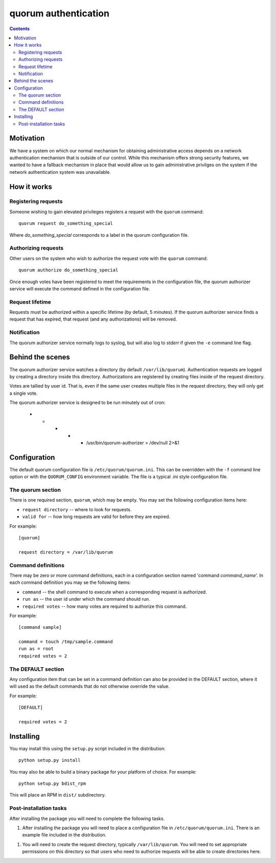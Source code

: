 =====================
quorum authentication
=====================

.. contents::

Motivation
==========

We have a system on which our normal mechanism for obtaining administrative
access depends on a network authentication mechanism that is outside of our
control.  While this mechanism offers strong security features, we wanted
to have a fallback mechanism in place that would allow us to gain
administrative privilges on the system if the network authentication system
was unavailable.

How it works
============

Registering requests
--------------------

Someone wishing to gain elevated privileges registers a request with the
``quorum`` command::

  quorum request do_something_special

Where *do_something_special* corresponds to a label in the quorum
configuration file.

Authorizing requests
--------------------

Other users on the system who wish to authorize the
request vote with the ``quorum`` command::

  quorum authorize do_something_special

Once enough votes have been registered to meet the requirements in the
configuration file, the quorum authorizer service will execute the command
defined in the configuration file.

Request lifetime
----------------

Requests must be authorized within a specific lifetime (by default, 5
minutes).  If the quorum authorizer service finds a request that has
expired, that request (and any authorizations) will be removed.

Notification
------------

The quorum authorizer service normally logs to syslog, but will also log to
*stderr* if given the ``-e`` command line flag.

Behind the scenes
=================

The quorum authorizer service watches a directory (by default
``/var/lib/quorum``).  Authentication requests are logged by creating a
directory inside this directory.  Authorizations are registered by creating
files inside of the request directory.

Votes are tallied by user id. That is, even if the same user creates
multiple files in the request directory, they will only get a single vote.

The quorum authorizer service is designed to be run minutely out of cron:

  * * * * * /usr/bin/quorum-authorizer > /dev/null 2>&1


Configuration
=============

The default quorum configuration file is ``/etc/quorum/quorum.ini``.  This
can be overridden with the ``-f`` command line option or with the
``QUORUM_CONFIG`` environment variable.  The file is a typical .ini style
configuration file.

The quorum section
------------------

There is one required section, ``quorum``, which may be empty.  You may set
the following configuration items here:

- ``request directory`` -- where to look for requests.
- ``valid for`` -- how long requests are valid for before they are expired.

For example::

  [quorum]

  request directory = /var/lib/quorum

Command definitions
-------------------

There may be zero or more command definitions, each in a configuration
section named 'command *command_name*'.  In each command definition you may
se the following items:

- ``command`` -- the shell command to execute when a corresponding request
  is authorized.
- ``run as`` -- the user id under which the command should run.
- ``required votes`` -- how many votes are required to authorize this
  command.

For example::

  [command sample]

  command = touch /tmp/sample.command
  run as = root
  required votes = 2

The DEFAULT section
-------------------

Any configuration item that can be set in a command definition can also be
provided in the DEFAULT section, where it will used as the default commands
that do not otherwise override the value.

For example::

  [DEFAULT]

  required votes = 2

Installing
==========

You may install this using the ``setup.py`` script included in the
distribution::

  python setup.py install

You may also be able to build a binary package for your platform of choice.
For example::

  python setup.py bdist_rpm

This will place an RPM in ``dist/`` subdirectory.

Post-installation tasks
-----------------------

After installing the package you will need to complete the following tasks.

1. After installing the package you will need to place a configuration file
   in ``/etc/quorum/quorum.ini``.  There is an example file included in the
   distribution.

1. You will need to create the request directory, typically
   ``/var/lib/quorum``.  You will need to set appropriate permissions on
   this directory so that users who need to authorize requests will be able
   to create directories here.


